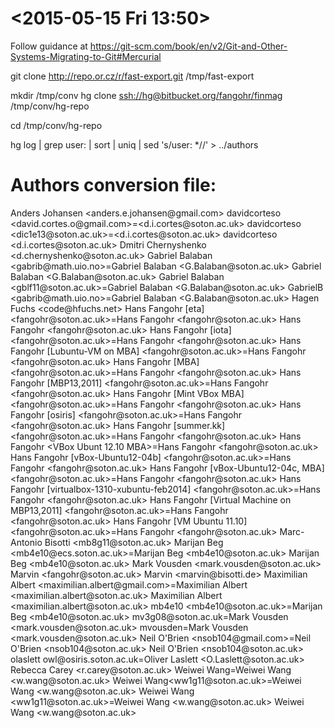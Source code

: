 * <2015-05-15 Fri 13:50>

Follow guidance at https://git-scm.com/book/en/v2/Git-and-Other-Systems-Migrating-to-Git#Mercurial

git clone http://repo.or.cz/r/fast-export.git /tmp/fast-export

mkdir /tmp/conv
hg clone ssh://hg@bitbucket.org/fangohr/finmag /tmp/conv/hg-repo

cd /tmp/conv/hg-repo

hg log | grep user: | sort | uniq | sed 's/user: *//' > ../authors



* Authors conversion file:

Anders Johansen <anders.e.johansen@gmail.com>
davidcorteso <david.cortes.o@gmail.com>=<d.i.cortes@soton.ac.uk>
davidcorteso <dic1e13@soton.ac.uk>=<d.i.cortes@soton.ac.uk>
davidcorteso <d.i.cortes@soton.ac.uk>
Dmitri Chernyshenko <d.chernyshenko@soton.ac.uk>
Gabriel Balaban <gabrib@math.uio.no>=Gabriel Balaban <G.Balaban@soton.ac.uk>
Gabriel Balaban <G.Balaban@soton.ac.uk>
Gabriel Balaban <gblf11@soton.ac.uk>=Gabriel Balaban <G.Balaban@soton.ac.uk>
GabrielB <gabrib@math.uio.no>=Gabriel Balaban <G.Balaban@soton.ac.uk>
Hagen Fuchs <code@hfuchs.net>
Hans Fangohr [eta] <fangohr@soton.ac.uk>=Hans Fangohr <fangohr@soton.ac.uk>
Hans Fangohr <fangohr@soton.ac.uk>
Hans Fangohr [iota] <fangohr@soton.ac.uk>=Hans Fangohr <fangohr@soton.ac.uk>
Hans Fangohr [Lubuntu-VM on MBA] <fangohr@soton.ac.uk>=Hans Fangohr <fangohr@soton.ac.uk>
Hans Fangohr [MBA] <fangohr@soton.ac.uk>=Hans Fangohr <fangohr@soton.ac.uk>
Hans Fangohr [MBP13,2011] <fangohr@soton.ac.uk>=Hans Fangohr <fangohr@soton.ac.uk>
Hans Fangohr [Mint VBox MBA] <fangohr@soton.ac.uk>=Hans Fangohr <fangohr@soton.ac.uk>
Hans Fangohr [osiris] <fangohr@soton.ac.uk>=Hans Fangohr <fangohr@soton.ac.uk>
Hans Fangohr [summer.kk] <fangohr@soton.ac.uk>=Hans Fangohr <fangohr@soton.ac.uk>
Hans Fangohr <VBox Ubunt 12.10 MBA>=Hans Fangohr <fangohr@soton.ac.uk>
Hans Fangohr [vBox-Ubuntu12-04b] <fangohr@soton.ac.uk>=Hans Fangohr <fangohr@soton.ac.uk>
Hans Fangohr [vBox-Ubuntu12-04c, MBA] <fangohr@soton.ac.uk>=Hans Fangohr <fangohr@soton.ac.uk>
Hans Fangohr [virtualbox-1310-xubuntu-feb2014] <fangohr@soton.ac.uk>=Hans Fangohr <fangohr@soton.ac.uk>
Hans Fangohr [Virtual Machine on MBP13,2011] <fangohr@soton.ac.uk>=Hans Fangohr <fangohr@soton.ac.uk>
Hans Fangohr [VM Ubuntu 11.10] <fangohr@soton.ac.uk>=Hans Fangohr <fangohr@soton.ac.uk>
Marc-Antonio Bisotti <mb8g11@soton.ac.uk>
Marijan Beg <mb4e10@ecs.soton.ac.uk>=Marijan Beg <mb4e10@soton.ac.uk>
Marijan Beg <mb4e10@soton.ac.uk>
Mark Vousden <mark.vousden@soton.ac.uk>
Marvin <fangohr@soton.ac.uk>
Marvin <marvin@bisotti.de>
Maximilian Albert <maximilian.albert@gmail.com>=Maximilian Albert <maximilian.albert@soton.ac.uk>
Maximilian Albert <maximilian.albert@soton.ac.uk>
mb4e10 <mb4e10@soton.ac.uk>=Marijan Beg <mb4e10@soton.ac.uk>
mv3g08@soton.ac.uk=Mark Vousden <mark.vousden@soton.ac.uk>
mvousden=Mark Vousden <mark.vousden@soton.ac.uk>
Neil O'Brien <nsob104@gmail.com>=Neil O'Brien <nsob104@soton.ac.uk>
Neil O'Brien <nsob104@soton.ac.uk>
olaslett
owl@osiris.soton.ac.uk=Oliver Laslett <O.Laslett@soton.ac.uk>
Rebecca Carey <r.carey@soton.ac.uk>
Weiwei Wang=Weiwei Wang <w.wang@soton.ac.uk>
Weiwei Wang<ww1g11@soton.ac.uk>=Weiwei Wang <w.wang@soton.ac.uk>
Weiwei Wang <ww1g11@soton.ac.uk>=Weiwei Wang <w.wang@soton.ac.uk>
Weiwei Wang <w.wang@soton.ac.uk>




